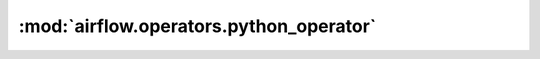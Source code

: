 :mod:`airflow.operators.python_operator`
========================================

.. py:module:: airflow.operators.python_operator

.. autoapi-nested-parse::

   This module is deprecated. Please use `airflow.operators.python`.



